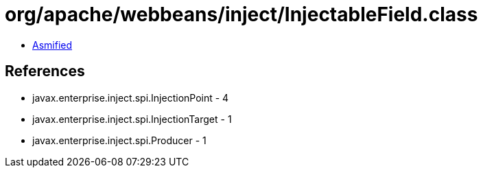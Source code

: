 = org/apache/webbeans/inject/InjectableField.class

 - link:InjectableField-asmified.java[Asmified]

== References

 - javax.enterprise.inject.spi.InjectionPoint - 4
 - javax.enterprise.inject.spi.InjectionTarget - 1
 - javax.enterprise.inject.spi.Producer - 1
